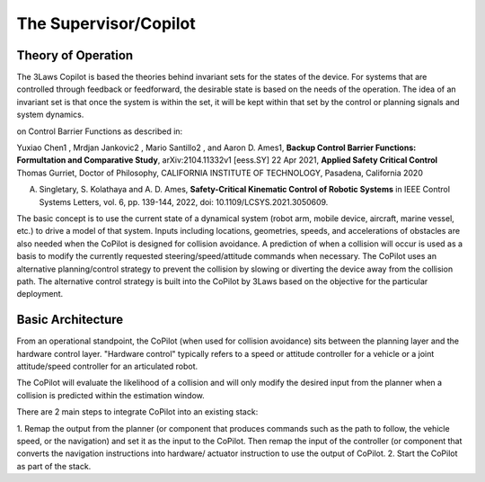 The Supervisor/Copilot
======================

Theory of Operation
-------------------

The 3Laws Copilot is based the theories behind invariant sets for the states
of the device. For systems that
are controlled through feedback or feedforward, the desirable state is based
on the needs of the operation. The idea of an invariant set is that once the
system is within the set, it will be kept within that set by the control or
planning signals and system dynamics.  

on Control Barrier Functions as described in:

::
   
Yuxiao Chen1 , Mrdjan Jankovic2 , Mario Santillo2 , and Aaron D. Ames1,
**Backup Control Barrier Functions: Formultation and Comparative Study**,
arXiv:2104.11332v1 [eess.SY] 22 Apr 2021, **Applied Safety Critical Control**
Thomas Gurriet, Doctor of Philosophy, CALIFORNIA INSTITUTE OF TECHNOLOGY, Pasadena, California 2020

::
   
A. Singletary, S. Kolathaya and A. D. Ames, **Safety-Critical Kinematic Control of Robotic Systems** in IEEE Control Systems Letters, vol. 6, pp. 139-144, 2022, doi: 10.1109/LCSYS.2021.3050609.

The basic concept is to use the current state of a dynamical system (robot arm,
mobile device, aircraft, marine vessel, etc.) to drive a model of that system.
Inputs including locations, geometries, speeds, and accelerations of obstacles
are also needed when the CoPilot is designed for collision avoidance. A prediction
of when a collision will occur is used as a basis to modify the currently
requested steering/speed/attitude commands when necessary.  The CoPilot uses
an alternative planning/control strategy to prevent the collision by
slowing or diverting the device away from the collision path.  The alternative
control strategy is built into the CoPilot by 3Laws based on the objective
for the particular deployment.

Basic Architecture
------------------

From an operational standpoint, the CoPilot (when used for collision avoidance)
sits between the planning layer and the hardware control layer.  "Hardware control"
typically refers to a speed or attitude controller for a vehicle or a joint
attitude/speed controller for an articulated robot.

.. image:: data/supervisor_architecture_1.png
   :width: 700px
   :alt: CoPilot Architecture showing inputs and outputs from a typical Copilot

The CoPilot will evaluate the likelihood of a collision and will only modify
the desired input from the planner when a collision is predicted within the
estimation window.

.. image:: data/supervisor_architecture_1b.png
   :width: 700px
   :alt: CoPilot Architecture showing inputs and outputs from a typical Copilot

There are 2 main steps to integrate CoPilot into an existing stack:

1. Remap the output from the planner (or component that produces commands such
as the path to follow, the vehicle speed, or the navigation) and set it as
the input to the CoPilot.  Then remap the input of the controller (or
component that converts the navigation instructions into hardware/
actuator instruction to use the output of CoPilot.
2. Start the CoPilot as part of the stack.
   
